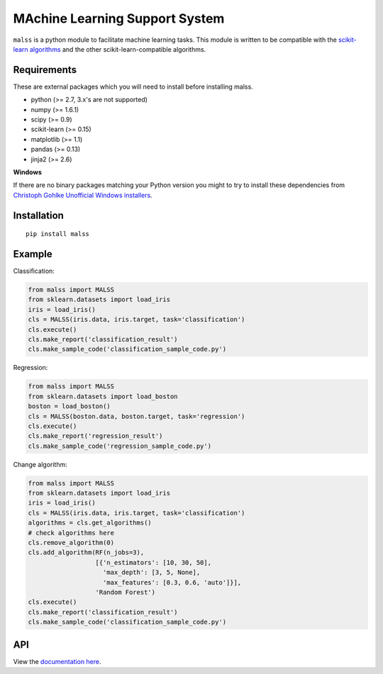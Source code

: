 MAchine Learning Support System
###############################

``malss`` is a python module to facilitate machine learning tasks.
This module is written to be compatible with the `scikit-learn algorithms <http://scikit-learn.org/stable/supervised_learning.html>`_ and the other scikit-learn-compatible algorithms.

.. image:: https://travis-ci.org/canard0328/malss.svg?branch=master
    :target: https://travis-ci.org/canard0328/malss

Requirements
************

These are external packages which you will need to install before installing malss.

* python (>= 2.7, 3.x's are not supported)
* numpy (>= 1.6.1)
* scipy (>= 0.9)
* scikit-learn (>= 0.15)
* matplotlib (>= 1.1)
* pandas (>= 0.13)
* jinja2 (>= 2.6)

**Windows**

If there are no binary packages matching your Python version you might to try to install these dependencies from `Christoph Gohlke Unofficial Windows installers <http://www.lfd.uci.edu/~gohlke/pythonlibs/>`_.

Installation
************
::

  pip install malss

Example
*******

Classification:

.. code-block:: python

  from malss import MALSS
  from sklearn.datasets import load_iris
  iris = load_iris()
  cls = MALSS(iris.data, iris.target, task='classification')
  cls.execute()
  cls.make_report('classification_result')
  cls.make_sample_code('classification_sample_code.py')

Regression:

.. code-block:: python

  from malss import MALSS
  from sklearn.datasets import load_boston
  boston = load_boston()
  cls = MALSS(boston.data, boston.target, task='regression')
  cls.execute()
  cls.make_report('regression_result')
  cls.make_sample_code('regression_sample_code.py')

Change algorithm:

.. code-block:: python

  from malss import MALSS
  from sklearn.datasets import load_iris
  iris = load_iris()
  cls = MALSS(iris.data, iris.target, task='classification')
  algorithms = cls.get_algorithms()
  # check algorithms here
  cls.remove_algorithm(0)
  cls.add_algorithm(RF(n_jobs=3),
                    [{'n_estimators': [10, 30, 50],
                      'max_depth': [3, 5, None],
                      'max_features': [0.3, 0.6, 'auto']}],
                    'Random Forest')
  cls.execute()
  cls.make_report('classification_result')
  cls.make_sample_code('classification_sample_code.py')

API
***
View the `documentation here <https://pythonhosted.org/malss/>`_.
